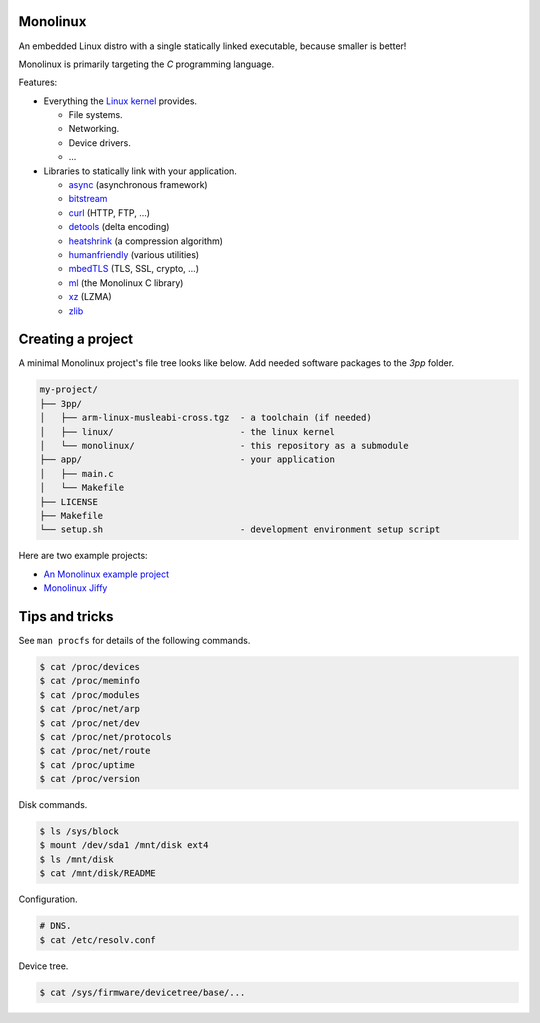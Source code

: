 Monolinux
=========

An embedded Linux distro with a single statically linked executable,
because smaller is better!

Monolinux is primarily targeting the `C` programming language.

Features:

- Everything the `Linux kernel`_ provides.

  - File systems.

  - Networking.

  - Device drivers.

  - ...

- Libraries to statically link with your application.

  - `async`_ (asynchronous framework)

  - `bitstream`_

  - `curl`_ (HTTP, FTP, ...)

  - `detools`_ (delta encoding)

  - `heatshrink`_ (a compression algorithm)

  - `humanfriendly`_ (various utilities)

  - `mbedTLS`_ (TLS, SSL, crypto, ...)

  - `ml`_ (the Monolinux C library)

  - `xz`_ (LZMA)

  - `zlib`_

Creating a project
==================

A minimal Monolinux project's file tree looks like below. Add needed
software packages to the `3pp` folder.

.. code-block:: text

   my-project/
   ├── 3pp/
   │   ├── arm-linux-musleabi-cross.tgz  - a toolchain (if needed)
   │   ├── linux/                        - the linux kernel
   │   └── monolinux/                    - this repository as a submodule
   ├── app/                              - your application
   │   ├── main.c
   │   └── Makefile
   ├── LICENSE
   ├── Makefile
   └── setup.sh                          - development environment setup script

Here are two example projects:

- `An Monolinux example project`_

- `Monolinux Jiffy`_

Tips and tricks
===============

See ``man procfs`` for details of the following commands.

.. code-block:: shell

   $ cat /proc/devices
   $ cat /proc/meminfo
   $ cat /proc/modules
   $ cat /proc/net/arp
   $ cat /proc/net/dev
   $ cat /proc/net/protocols
   $ cat /proc/net/route
   $ cat /proc/uptime
   $ cat /proc/version

Disk commands.

.. code-block:: shell

   $ ls /sys/block
   $ mount /dev/sda1 /mnt/disk ext4
   $ ls /mnt/disk
   $ cat /mnt/disk/README

Configuration.

.. code-block:: shell

   # DNS.
   $ cat /etc/resolv.conf

Device tree.

.. code-block:: shell

   $ cat /sys/firmware/devicetree/base/...

.. _Linux kernel: https://www.kernel.org/

.. _async: https://github.com/eerimoq/async

.. _bitstream: https://github.com/eerimoq/bitstream

.. _curl: https://curl.haxx.se/

.. _detools: https://github.com/eerimoq/detools

.. _heatshrink: https://github.com/atomicobject/heatshrink

.. _humanfriendly: https://github.com/eerimoq/humanfriendly

.. _mbedTLS: https://tls.mbed.org/

.. _ml: https://github.com/eerimoq/monolinux-c-library

.. _xz: https://tukaani.org/xz/

.. _zlib: https://zlib.net/

.. _An Monolinux example project: https://github.com/eerimoq/monolinux-example-project

.. _Monolinux Jiffy: https://github.com/eerimoq/monolinux-jiffy
